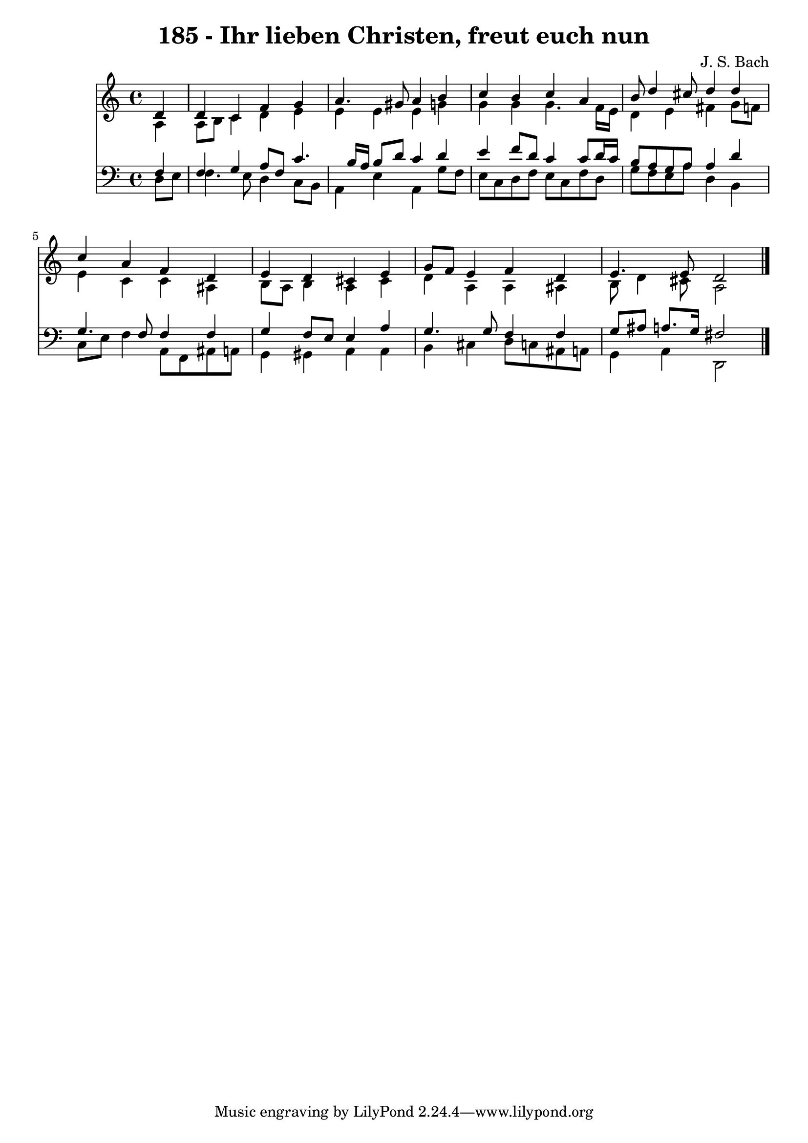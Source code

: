 
\version "2.10.33"

\header {
  title = "185 - Ihr lieben Christen, freut euch nun"
  composer = "J. S. Bach"
}

global =  {
  \time 4/4 
  \key c \major
}

soprano = \relative c {
  \partial 4 d'4 
  d c f g 
  a4. gis8 a4 b 
  c b c a 
  b8 d4 cis8 d4 d 
  c a f d 
  e d cis e 
  g8 f e4 f d 
  e4. e8 d2 
}


alto = \relative c {
  \partial 4 a'4 
  a8 b c4 d e 
  e e e g 
  g g g4. f16 e 
  d4 e fis g8 f 
  e4 c c ais 
  b8 a b4 a cis 
  d a a ais 
  b8 d4 cis8 a2 
}


tenor = \relative c {
  \partial 4 f4 
  f g a8 f c'4. b16 a b8 d c4 d 
  e f8 d c4 c8 d16 c 
  b8 a g a a4 d 
  g,4. f8 f4 f 
  g f8 e e4 a 
  g4. g8 f4 f 
  g8 ais a8. g16 fis2 
}


baixo = \relative c {
  \partial 4 d8 e 
  f4. e8 d4 c8 b 
  a4 e' a, g'8 f 
  e c d f e c f d 
  g f e a d,4 b 
  c8 e f4 a,8 f ais a 
  g4 gis a a 
  b cis d8 c ais a 
  g4 a d,2 
}


\score {
  <<
    \new Staff {
      <<
        \global
        \new Voice = "1" { \voiceOne \soprano }
        \new Voice = "2" { \voiceTwo \alto }
      >>
    }
    \new Staff {
      <<
        \global
        \clef "bass"
        \new Voice = "1" {\voiceOne \tenor }
        \new Voice = "2" { \voiceTwo \baixo \bar "|."}
      >>
    }
  >>
}